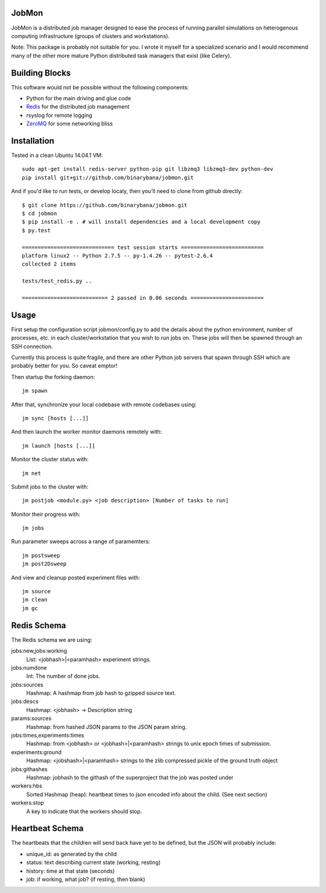JobMon
######

JobMon is a distributed job manager designed to ease the process of running 
parallel simulations on heterogenous computing infrastructure (groups of 
clusters and workstations). 

Note: This package is probably not suitable for you. I wrote it myself for a 
specialized scenario and I would recommend many of the other more mature Python 
distributed task managers that exist (like Celery). 

Building Blocks
###############

This software would not be possible without the following components:

* Python for the main driving and glue code
* Redis_  for the distributed job management
* rsyslog for remote logging
* ZeroMQ_ for some networking bliss

.. _redis: http://redis.io
.. _zeromq: http://zeromq.org

Installation
############
Tested in a clean Ubuntu 14.04.1 VM::

  sudo apt-get install redis-server python-pip git libzmq3 libzmq3-dev python-dev
  pip install git+git://github.com/binarybana/jobmon.git
  
And if you'd like to run tests, or develop localy, then you'll need to clone 
from github directly::

  $ git clone https://github.com/binarybana/jobmon.git
  $ cd jobmon
  $ pip install -e . # will install dependencies and a local development copy
  $ py.test

  ============================= test session starts ==========================
  platform linux2 -- Python 2.7.5 -- py-1.4.26 -- pytest-2.6.4
  collected 2 items 

  tests/test_redis.py ..

  =========================== 2 passed in 0.06 seconds =======================

Usage
#####

First setup the configuration script jobmon/config.py to add the details about 
the python environment, number of processes, etc. in each cluster/workstation 
that you wish to run jobs on. These jobs will then be spawned through an SSH 
connection.

Currently this process is quite fragile, and there are other Python job servers 
that spawn through SSH which are probably better for you. So caveat emptor!

Then startup the forking daemon::

  jm spawn

After that, synchronize your local codebase with remote codebases using::

  jm sync [hosts [...]]

And then launch the worker monitor daemons remotely with::

  jm launch [hosts [...]]

Monitor the cluster status with::

  jm net

Submit jobs to the cluster with::

  jm postjob <module.py> <job description> [Number of tasks to run]

Monitor their progress with::

  jm jobs

Run parameter sweeps across a range of paramemters::

  jm postsweep
  jm post2Dsweep

And view and cleanup posted experiment files with::

  jm source
  jm clean
  jm gc

Redis Schema
############

The Redis schema we are using:

jobs:new,jobs:working
    List: <jobhash>|<paramhash> experiment strings.

jobs:numdone
    Int: The number of done jobs.

jobs:sources
    Hashmap: A hashmap from job hash to gzipped source text.

jobs:descs
    Hashmap: <jobhash> -> Description string

params:sources
    Hashmap: from hashed JSON params to the JSON param string.

jobs:times,experiments:times
    Hashmap: from <jobhash> or <jobhash>|<paramhash> strings to unix epoch 
    times of submission.

experiments:ground
    Hashmap: <jobshash>|<paramhash> strings to the zlib compressed pickle of 
    the ground truth object

jobs:githashes
    Hashmap: jobhash to the githash of the superproject that the job was posted 
    under

workers:hbs
    Sorted Hashmap (heap): heartbeat times to json encoded info about the 
    child.  (See next section)

workers:stop
    A key to indicate that the workers should stop.

Heartbeat Schema
################
 
The heartbeats that the children will send back have yet to be defined, but the 
JSON will probably include:

* unique_id: as generated by the child
* status: text describing current state (working, resting)
* history: time at that state (seconds)
* job: if working, what job? (if resting, then blank)

